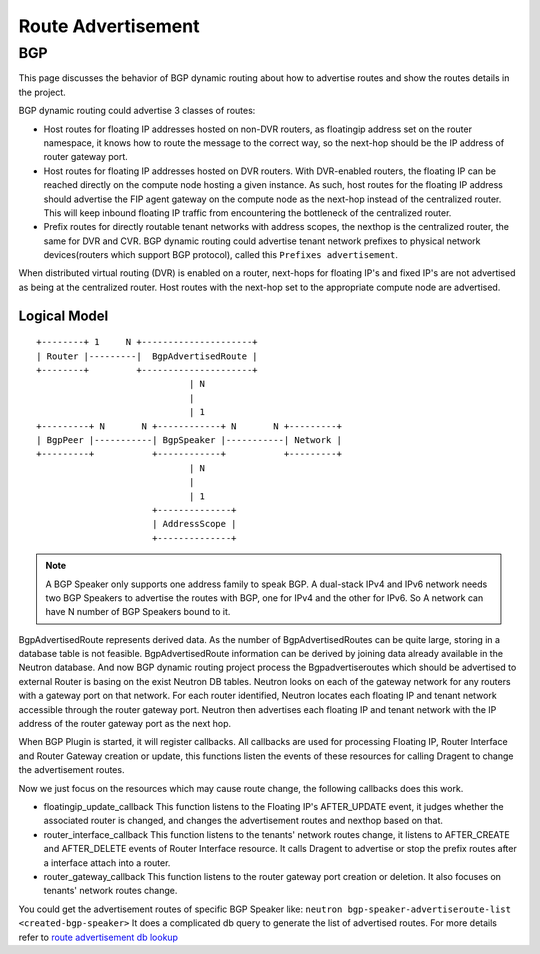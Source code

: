 ..
      Copyright 2016 Huawei Technologies India Pvt Limited.

      Licensed under the Apache License, Version 2.0 (the "License"); you may
      not use this file except in compliance with the License. You may obtain
      a copy of the License at

          http://www.apache.org/licenses/LICENSE-2.0

      Unless required by applicable law or agreed to in writing, software
      distributed under the License is distributed on an "AS IS" BASIS, WITHOUT
      WARRANTIES OR CONDITIONS OF ANY KIND, either express or implied. See the
      License for the specific language governing permissions and limitations
      under the License.


      Convention for heading levels in Neutron devref:
      =======  Heading 0 (reserved for the title in a document)
      -------  Heading 1
      ~~~~~~~  Heading 2
      +++++++  Heading 3
      '''''''  Heading 4
      (Avoid deeper levels because they do not render well.)

Route Advertisement
===================
BGP
---

This page discusses the behavior of BGP dynamic routing about how to advertise
routes and show the routes details in the project.

BGP dynamic routing could advertise 3 classes of routes:

* Host routes for floating IP addresses hosted on non-DVR routers, as floatingip
  address set on the router namespace, it knows how to route the message to the
  correct way, so the next-hop should be the IP address of router gateway port.
* Host routes for floating IP addresses hosted on DVR routers. With DVR-enabled
  routers, the floating IP can be reached directly on the compute node hosting
  a given instance. As such, host routes for the floating IP address should
  advertise the FIP agent gateway on the compute node as the next-hop instead of
  the centralized router. This will keep inbound floating IP traffic from
  encountering the bottleneck of the centralized router.
* Prefix routes for directly routable tenant networks with address scopes, the
  nexthop is the centralized router, the same for DVR and CVR. BGP dynamic
  routing could advertise tenant network prefixes to physical network
  devices(routers which support BGP protocol), called this
  ``Prefixes advertisement``.

When distributed virtual routing (DVR) is enabled on a router, next-hops for
floating IP's and fixed IP's are not advertised as being at the centralized
router. Host routes with the next-hop set to the appropriate compute node
are advertised.

Logical Model
~~~~~~~~~~~~~
::

   +--------+ 1     N +---------------------+
   | Router |---------|  BgpAdvertisedRoute |
   +--------+         +---------------------+
                                | N
                                |
                                | 1
   +---------+ N       N +------------+ N       N +---------+
   | BgpPeer |-----------| BgpSpeaker |-----------| Network |
   +---------+           +------------+           +---------+
                                | N
                                |
                                | 1
                         +--------------+
                         | AddressScope |
                         +--------------+

.. note::
 A BGP Speaker only supports one address family to speak BGP. A dual-stack IPv4
 and IPv6 network needs two BGP Speakers to advertise the routes with BGP, one
 for IPv4 and the other for IPv6. So A network can have N number of BGP
 Speakers bound to it.

BgpAdvertisedRoute represents derived data. As the number of
BgpAdvertisedRoutes can be quite large, storing in a database table is not
feasible. BgpAdvertisedRoute information can be derived by joining data
already available in the Neutron database. And now BGP dynamic routing project
process the Bgpadvertiseroutes which should be advertised to external Router is
basing on the exist Neutron DB tables.
Neutron looks on each of the gateway network for any routers with a gateway port
on that network. For each router identified, Neutron locates each floating IP
and tenant network accessible through the router gateway port. Neutron then
advertises each floating IP and tenant network with the IP address of the router
gateway port as the next hop.

When BGP Plugin is started, it will register callbacks. All callbacks are used for
processing Floating IP, Router Interface and Router Gateway creation or update, this
functions listen the events of these resources for calling Dragent to change the
advertisement routes.

Now we just focus on the resources which may cause route change, the following
callbacks does this work.

* floatingip_update_callback
  This function listens to the Floating IP's AFTER_UPDATE event, it judges whether
  the associated router is changed, and changes the advertisement routes and nexthop
  based on that.
* router_interface_callback
  This function listens to the tenants' network routes change, it listens to AFTER_CREATE
  and AFTER_DELETE events of Router Interface resource. It calls Dragent to advertise
  or stop the prefix routes after a interface attach into a router.
* router_gateway_callback
  This function listens to the router gateway port creation or deletion. It also focuses
  on tenants' network routes change.

You could get the advertisement routes of specific BGP Speaker like:
``neutron bgp-speaker-advertiseroute-list <created-bgp-speaker>``
It does a complicated db query to generate the list of advertised routes.
For more details refer to `route advertisement db lookup <https://opendev.org/openstack/neutron-dynamic-routing/src/branch/master/neutron_dynamic_routing/db/bgp_db.py#n462>`_
